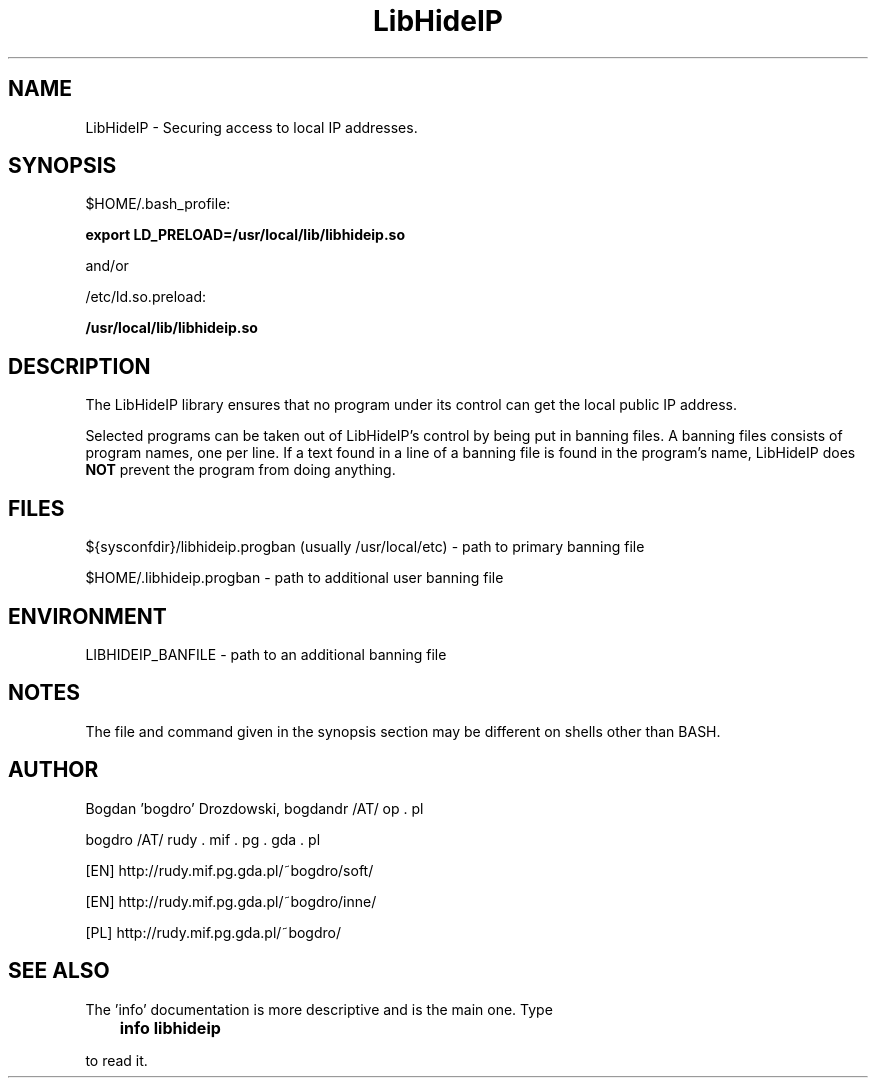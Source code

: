.\"	Process this file with groff -man -Tascii foo.3
.\"
.TH LibHideIP 3 GNU/Linux "User's Manual"

.SH NAME
LibHideIP \- Securing access to local IP addresses.

.SH SYNOPSIS
$HOME/.bash_profile:

.B export LD_PRELOAD=/usr/local/lib/libhideip.so

and/or

/etc/ld.so.preload:

.B /usr/local/lib/libhideip.so

.SH DESCRIPTION
The LibHideIP library ensures that no program under its control can get the local public IP address.

Selected programs can be taken out of LibHideIP's control by being put in banning files.
A banning files consists of program names, one per line. If a text found in a line
of a banning file is found in the program's name, LibHideIP does
.B NOT
prevent the program from doing anything.

.SH FILES
${sysconfdir}/libhideip.progban (usually /usr/local/etc) - path to primary banning file

$HOME/.libhideip.progban - path to additional user banning file

.SH ENVIRONMENT
LIBHIDEIP_BANFILE - path to an additional banning file

.SH NOTES
The file and command given in the synopsis section may be different on shells other than BASH.

.SH AUTHOR
Bogdan 'bogdro' Drozdowski,
bogdandr /AT/ op . pl

bogdro /AT/ rudy . mif . pg . gda . pl

[EN] http://rudy.mif.pg.gda.pl/~bogdro/soft/

[EN] http://rudy.mif.pg.gda.pl/~bogdro/inne/

[PL] http://rudy.mif.pg.gda.pl/~bogdro/

.SH "SEE ALSO"

The 'info' documentation is more descriptive and is the main one. Type

.B 	info libhideip

to read it.

